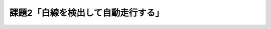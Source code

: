 ============================================================
課題2「白線を検出して自動走行する」
============================================================
